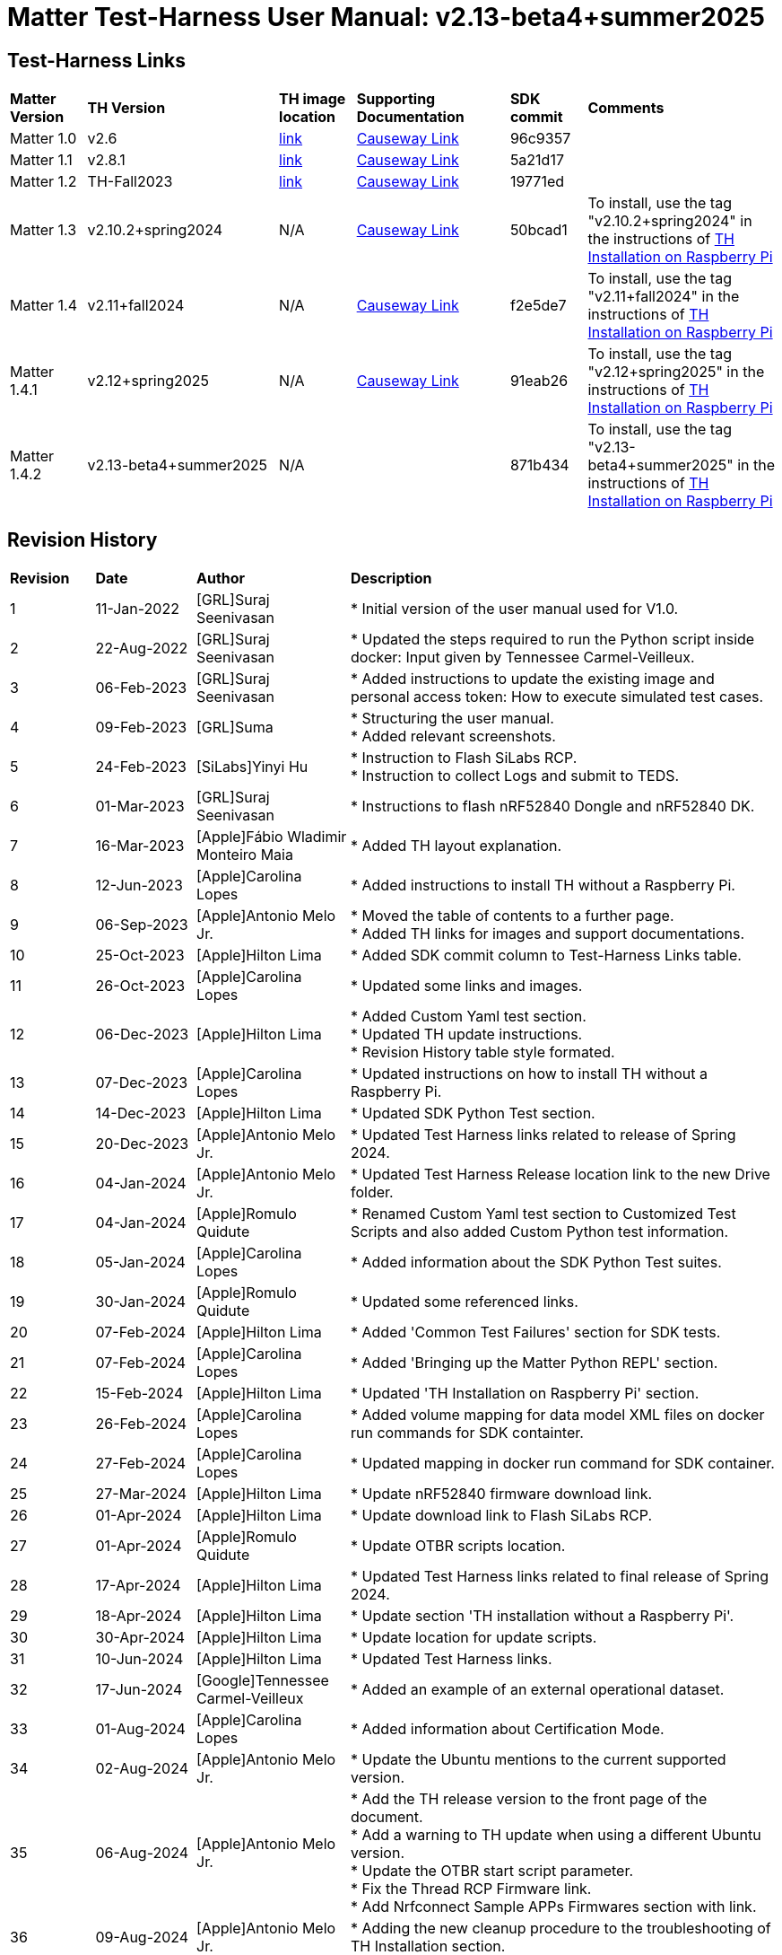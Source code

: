 ////
 *
 * Copyright (c) 2024 Project CHIP Authors
 *
 * Licensed under the Apache License, Version 2.0 (the "License");
 * you may not use this file except in compliance with the License.
 * You may obtain a copy of the License at
 *
 * http://www.apache.org/licenses/LICENSE-2.0
 *
 * Unless required by applicable law or agreed to in writing, software
 * distributed under the License is distributed on an "AS IS" BASIS,
 * WITHOUT WARRANTIES OR CONDITIONS OF ANY KIND, either   express or implied.
 * See the License for the specific language governing permissions and
 * limitations under the License.
////

:ubuntu-version: 24.04.x
:ubuntu-description: Ubuntu Server {ubuntu-version} LTS (64-bit)
:th-version: v2.13-beta4+summer2025
= Matter Test-Harness User Manual: {th-version}
ifdef::env-github[]
:tip-caption: :bulb:
:note-caption: :information_source:
:important-caption: :heavy_exclamation_mark:
:caution-caption: :fire:
:warning-caption: :warning:
:imagesdir: https://github.com/project-chip/certification-tool/tree/main/docs/Matter_TH_User_Guide
endif::[]
ifndef::env-github[]
:icons: font
endif::[]
:title-page:
:idprefix:
:idseparator: -
:sectlinks:
:sectanchors:
:sectnumlevels: 4
:toc-title:
:toc: macro
:toclevels: 5

[discrete]
== *Test-Harness Links*
[cols=".^10%,.^25%,.^10%,.^20%,.^10%,.^25%"]
|===
| *Matter Version* | *TH Version*       | *TH image location*                                                                         | *Supporting Documentation*                                                    | *SDK commit* | *Comments*
| Matter 1.0       | v2.6               | https://drive.google.com/file/d/10YkV4mDulhLoA6RJOKZNNKWhHTH1tOfu/view?usp=drive_link[link] | https://groups.csa-iot.org/wg/members-all/document/folder/2729[Causeway Link] | 96c9357      |
| Matter 1.1       | v2.8.1             | https://drive.google.com/file/d/15fU3L7QE-MNBslf53A_6sFgn1Wq0Pvqd/view?usp=drive_link[link] | https://groups.csa-iot.org/wg/members-all/document/folder/2730[Causeway Link] | 5a21d17      |
| Matter 1.2       | TH-Fall2023        | https://drive.google.com/file/d/1WTjhc7xbYt18RvpABU3_r47uqOLd7NN1/view?usp=drive_link[link] | https://groups.csa-iot.org/wg/members-all/document/folder/3045[Causeway Link] | 19771ed      | 
| Matter 1.3       | v2.10.2+spring2024 | N/A                                                                                         | https://groups.csa-iot.org/wg/members-all/document/folder/3314[Causeway Link] | 50bcad1      | To install, use the tag "v2.10.2+spring2024" in the instructions of <<fresh_install>>
| Matter 1.4       | v2.11+fall2024     | N/A                                                                                         | https://groups.csa-iot.org/wg/members-all/document/folder/4120[Causeway Link] | f2e5de7      | To install, use the tag "v2.11+fall2024" in the instructions of <<fresh_install>>
| Matter 1.4.1     | v2.12+spring2025   | N/A                                                                                         | https://groups.csa-iot.org/wg/members-all/document/folder/4497[Causeway Link] | 91eab26      | To install, use the tag "v2.12+spring2025" in the instructions of <<fresh_install>>
| Matter 1.4.2     | v2.13-beta4+summer2025   | N/A                                                                                         |                                                                               | 871b434      | To install, use the tag "v2.13-beta4+summer2025" in the instructions of <<fresh_install>>
|===


<<<
[discrete]
== *Revision History*

[cols=".^11%,.^13%,.^20%,.^56%"]
|===
| *Revision*  | *Date*       | *Author*                            | *Description*                                                                                                       
| 1           | 11-Jan-2022  | [GRL]Suraj Seenivasan               | * Initial version of the user manual used for V1.0.                                                                 
| 2           | 22-Aug-2022  | [GRL]Suraj Seenivasan               | * Updated the steps required to run the Python script inside docker: Input given by Tennessee Carmel-Veilleux.
| 3           | 06-Feb-2023  | [GRL]Suraj Seenivasan               | * Added instructions to update the existing image and personal access token: How to execute simulated test cases.
| 4           | 09-Feb-2023  | [GRL]Suma                           | * Structuring the user manual. +
                                                                     * Added relevant screenshots.
| 5           | 24-Feb-2023  | [SiLabs]Yinyi Hu                    | * Instruction to Flash SiLabs RCP. +
                                                                     * Instruction to collect Logs and submit to TEDS.
| 6           | 01-Mar-2023  | [GRL]Suraj Seenivasan               | * Instructions to flash nRF52840 Dongle and nRF52840 DK.
| 7           | 16-Mar-2023  | [Apple]Fábio Wladimir Monteiro Maia | * Added TH layout explanation.
| 8           | 12-Jun-2023  | [Apple]Carolina Lopes               | * Added instructions to install TH without a Raspberry Pi.
| 9           | 06-Sep-2023  | [Apple]Antonio Melo Jr.             | * Moved the table of contents to a further page. +
                                                                     * Added TH links for images and support documentations.
| 10          | 25-Oct-2023  | [Apple]Hilton Lima                  | * Added SDK commit column to Test-Harness Links table.
| 11          | 26-Oct-2023  | [Apple]Carolina Lopes               | * Updated some links and images.
| 12          | 06-Dec-2023  | [Apple]Hilton Lima                  | * Added Custom Yaml test section. +
                                                                     * Updated TH update instructions. +
                                                                     * Revision History table style formated.
| 13          | 07-Dec-2023  | [Apple]Carolina Lopes               | * Updated instructions on how to install TH without a Raspberry Pi.
| 14          | 14-Dec-2023  | [Apple]Hilton Lima                  | * Updated SDK Python Test section.
| 15          | 20-Dec-2023  | [Apple]Antonio Melo Jr.             | * Updated Test Harness links related to release of Spring 2024.
| 16          | 04-Jan-2024  | [Apple]Antonio Melo Jr.             | * Updated Test Harness Release location link to the new Drive folder.
| 17          | 04-Jan-2024  | [Apple]Romulo Quidute               | * Renamed Custom Yaml test section to Customized Test Scripts and also added Custom Python test information.
| 18          | 05-Jan-2024  | [Apple]Carolina Lopes               | * Added information about the SDK Python Test suites.
| 19          | 30-Jan-2024  | [Apple]Romulo Quidute               | * Updated some referenced links.
| 20          | 07-Feb-2024  | [Apple]Hilton Lima                  | * Added 'Common Test Failures' section for SDK tests.
| 21          | 07-Feb-2024  | [Apple]Carolina Lopes               | * Added 'Bringing up the Matter Python REPL' section.
| 22          | 15-Feb-2024  | [Apple]Hilton Lima                  | * Updated 'TH Installation on Raspberry Pi' section.
| 23          | 26-Feb-2024  | [Apple]Carolina Lopes               | * Added volume mapping for data model XML files on docker run commands for SDK containter.
| 24          | 27-Feb-2024  | [Apple]Carolina Lopes               | * Updated mapping in docker run command for SDK container.
| 25          | 27-Mar-2024  | [Apple]Hilton Lima                  | * Update nRF52840 firmware download link.
| 26          | 01-Apr-2024  | [Apple]Hilton Lima                  | * Update download link to Flash SiLabs RCP.
| 27          | 01-Apr-2024  | [Apple]Romulo Quidute               | * Update OTBR scripts location.
| 28          | 17-Apr-2024  | [Apple]Hilton Lima                  | * Updated Test Harness links related to final release of Spring 2024.
| 29          | 18-Apr-2024  | [Apple]Hilton Lima                  | * Update section 'TH installation without a Raspberry Pi'.
| 30          | 30-Apr-2024  | [Apple]Hilton Lima                  | * Update location for update scripts.
| 31          | 10-Jun-2024  | [Apple]Hilton Lima                  | * Updated Test Harness links.
| 32          | 17-Jun-2024  | [Google]Tennessee Carmel-Veilleux   | * Added an example of an external operational dataset.
| 33          | 01-Aug-2024  | [Apple]Carolina Lopes               | * Added information about Certification Mode.
| 34          | 02-Aug-2024  | [Apple]Antonio Melo Jr.             | * Update the Ubuntu mentions to the current supported version.
| 35          | 06-Aug-2024  | [Apple]Antonio Melo Jr.             | * Add the TH release version to the front page of the document. +
                                                                     * Add a warning to TH update when using a different Ubuntu version. +
                                                                     * Update the OTBR start script parameter. +
                                                                     * Fix the Thread RCP Firmware link. +
                                                                     * Add Nrfconnect Sample APPs Firmwares section with link.
| 36          | 09-Aug-2024  | [Apple]Antonio Melo Jr.             | * Adding the new cleanup procedure to the troubleshooting of TH Installation section.
| 37          | 13-Aug-2024  | [Apple]Hilton Lima                  | * Remove old references of TH image (obsolete). +
                                                                     * Add a warning to ensure that the username needs to be 'ubuntu'.
| 38          | 30-Aug-2024  | [Apple]Hilton Lima                  | * Replace images by text examples in 'Project Configuration' section. +
                                                                     * Removed section 'Collect Logs and Submit to TEDS'. +
                                                                     * Added informations about 'qr-code' and 'manual-code' parameters.
| 39          | 04-Sep-2024  | [Apple]Hilton Lima                  | * Moved PIXIT section. +
                                                                     * Added 'Test Parameters for SDK Python Tests' section. +
                                                                     * Changed Table of Contents display level.
| 40          | 24-Sep-2024  | [Apple] Hilton Lima                 | * Updated nRF util and desktop application links.
| 41          | 14-Oct-2024  | [Apple]Romulo Quidute               | * Added Warning for WIFI_SSID with special chars or empty spaces. +
                                                                     * Updated Test-Harness Links for v2.11+fall2024 release.
| 42          | 03-Jan-2025  | [Apple]Romulo Quidute               | * Added Reuse commissioning information section.
| 43          | 25-Feb-2025  | [Apple]Romulo Quidute               | * Updated supported Ubuntu version to 24.04.2.
| 44          | 25-Feb-2025  | [Apple]Antonio Melo Jr.             | * Replacing the patch number with a 'x' in the supported Ubuntu version.
| 45          | 13-Mar-2025  | [Apple]Romulo Quidute               | * Updated Test-Harness Links for v2.12+spring2025 release.
| 46          | 31-Mar-2025  | [Apple]Romulo Quidute               | * Added mapping volume section inside SDK Python Tests.
| 47          | 05-May-2025  | [Apple]Romulo Quidute, [Apple]Antonio Melo| Changes for v2.13+summer2025 version: +
                                                                     * Added the platform certification configuration section. +
                                                                     * Updated the docker command in Factory-reset the DUT section +
                                                                     * Added the Wi-Fi PAF section supported by Matter 1.4.2
|===

<<<
[discrete]
== *Table of contents*
toc::[]
:sectnums:
<<<

== *Introduction*

The Matter Test-Harness is a comprehensive test tool used for certification testing of Matter devices in accordance with the Matter protocol as defined in the https://groups.csa-iot.org/wg/members-all/document/folder/2269[Matter specification]. 

This user guide serves as the primary user documentation to work with the Test-Harness ( *TH* ) tool, providing high-level architecture of the tool, how to use the tool to execute certification tests and submit the test results to CSA for certification.

The TH tool runs on the Raspberry Pi platform, providing an intuitive Web user interface to create a test project, configure the project/Device Under Test ( *DUT* ) settings, load the required test cases using the PICS xml file and execute test cases for various devices (commissioner, controller and controlee) as defined in the Matter specification. 

The TH tool provides an option to execute the following test scripts— Automated, Semi Automated, Python, Manual and Simulated. Upon completion of the test execution, detailed logs and test results will be available for user analysis. The user will also be able to submit logs to ATL’s for review to obtain device certification.

The TH tool can be used by any DUT vendor to run the Matter certification tests, or by any hobby developer to get acquainted with the Matter certification testing tools or technologies. 


<<<
== *References*
. Matter Specification: https://groups.csa-iot.org/wg/members-all/document/folder/4120[Matter Specification (Causeway)] / https://github.com/CHIP-Specifications/connectedhomeip-spec[Matter Specification (Github)]
. Matter SDK Repo github: https://github.com/project-chip/connectedhomeip[https://github.com/project-chip/connectedhomeip]  
. Matter Test Plans: https://groups.csa-iot.org/wg/members-all/document/folder/4120[Matter Test Plans (Causeway)] / https://github.com/CHIP-Specifications/chip-test-plans[Matter Test Plans (GitHub)]
. PICS Tool: https://picstool.csa-iot.org/#userguide[PICS Tool - Connectivity Standards Alliance (csa-iot.org)]
. XML Files: https://groups.csa-iot.org/wg/members-all/document/folder/4120
. TEDS Matter tool: https://groups.csa-iot.org/wg/matter-wg/document/28545


*Important:*
Some links contained in this user manual require a CSA membership and authentication as a CSA authorized user in order to be accessed


<<<
== *Test-Harness (TH) Design*

This section outlines the TH architecture, data model and data flow on how different components of TH communicate with each other.

=== TH Layout
.The Test-Harness Layout
image::images/img_0.png[TH Layout]


Each of the main subsystems of the Test Harness (Proxy, Frontend, Backend and Database) runs on its own docker container deployed to a Ubuntu Raspberry Pi platform. The Proxy container hosts an instance of the traefik application proxy (https://traefik.io/traefik/[https://traefik.io/traefik/]) which is responsible to route user requests coming from an external (to the Raspberry Pi) web browser to either the Frontend or the Backend as appropriate. The Frontend container serves the dynamic web pages that comprise the Web GUI to be rendered on the user browser including the client-side logic. According to that client-side logic and user input, REST API requests are sent again by the external browser to the Application Proxy and get redirected to the Backend container, where a FastAPI (https://fastapi.tiangolo.com/[https://fastapi.tiangolo.com/]) Python application implements the server-side logic. Any application information that needs to be persisted gets serialized and written by the server-side logic to the Postgres database running in the Database container.

In addition to the four main containers described above, which get created and destroyed when the Raspberry Pi platform respectively boots up and shuts down, two other containers are created and destroyed dynamically on demand according to the test execution lifecycle: the SDK container and the OTBR container. The SDK container has copies of the Matter SDK tools (binary executables) which can be used to play the role of clients and servers of the Matter protocol in test interactions, either as Test Harness actuators or DUT simulators. That container gets automatically created and destroyed by the server-side logic at the start and at the end, respectively, of a Test Suite which needs actuators or simulators. The OTBR container, on the other hand, hosts an instance of the Open Thread Border Router and needs to be explicitly started by the TH user when they want to test a real Matter device that runs over a Thread fabric, as described in <<ot-border-router-otbr-setup, Section 7, OT Border Router (OTBR) Setup>>.



=== Data Model
.The Data Model
image::images/img_1.png[Data Model] 

The data model diagram in Figure 2 shows the various data objects that the Test Execution consumes and maintains and the relationship between these data objects.

* Test Run
* Test Run Config
* DUT Config
* Harness Config
* Test Case Execution
* Test Step Execution
* Test Case
* Test Step
* Test Suite
* Test Case Config

=== Data Flow
.The Data Flow
image::images/img_2.png[Data Flow]


<<<
== *Getting Started with Matter Test-Harness (TH)*

The Matter Node (DUT) that is used for certification testing can either be a commissioner, controller or controlee. 

If the DUT is a controlee (e.g., light bulb), the TH spins a reference commissioner/controller using chip-tool binary shipped with the SDK. The TH commissioner provisions the DUT and is used to execute the certification tests on the controlee. 

If the DUT is a commissioner/controller, the Test TH spins an example accessory that is shipped with the SDK and uses that for the DUT to provision, control and run certification tests.

Refer to <<bringing-up-of-matter-node-dut-for-certification-testing, Section 5, Bringing Up of Matter Node (DUT) for Certification Testing>> to bring up the DUT and then proceed with device testing by referring to <<test-configuration, Section 8, Test Configuration>>.

For hobby developers who want to get acquainted with certification tools/process/TC’s, can spin DUT’s using the example apps provided in the SDK. Refer to the instructions to set up one https://groups.csa-iot.org/wg/members-all/document/folder/3661[here].

The TH runs on the official *{ubuntu-description}* version. If the TH device happens to be using a different Ubuntu release or other OS, we strongly recommend fresh installing version {ubuntu-description} for reliable results.

The official installation method uses a Raspberry Pi (<<fresh_install>>), but there's an alternative method used in the tool's development that uses a virtual machine instead (<<th-installation-without-a-raspberry-pi>>). Keep in mind that thread networking is not officially supported in VM installations at the moment.

[#fresh_install]
=== TH Installation on Raspberry Pi

There are two ways to obtain the latest TH on Raspberry Pi. Follow the instructions in <<th-installation-on-raspberry-pi, Section 4.1.2, TH Installation on Raspberry Pi>> to install TH from scratch OR if you already have the TH, follow the instructions in <<update-existing-th, Section 4.4, Update Existing TH>> to update the TH.

NOTE: This instruction applies to the latest version of the Test Harness this document refers to. For earlier versions of the TH please follow the user guide of that specific TH version as, for example, Ubuntu versions might differ per installation.

==== Prerequisites

The following equipment will be required to have a complete TH setup:

* *Raspberry Pi Version (4 or 5) with SD card of minimum 64 GB Memory*

The TH will be installed on Raspberry PI. The TH contains couple of docker container(s) with all the required dependencies for certification tests execution.

* *Windows or Linux System (Laptop/Desktop/Mac)*

The Mac/PC will be used to flash the Ubuntu image on the SD card to be used on Raspberry Pi. Download the https://www.raspberrypi.com/software/[Raspberry Pi Imager] or https://www.balena.io/etcher/[Balena Etcher] tool. The same can be used to set up the required build environment for the Matter SDK or building Matter reference apps for various platforms. 

* *RCP dongle*

If the DUT supports thread transport, an RCP dongle provisioned with a recommended RCP firmware for the default OTBR router that comes with the TH will be required to function properly. Currently, the OTBR can work with a Nordic RCP dongle or a SiLabs RCP dongle. Refer to <<ot-border-router-otbr-setup, Section 6, OT Border Router (OTBR) Setup>> on how to install the RCP firmware.

==== TH Installation on Raspberry Pi

NOTE: **Starting with version v2.10 we have moved from distributing TH as an SD-Card image to publishing the TH Docker containers at Github Container Registry and pulling them at install time. By doing that the release process has been made much faster and less error-prone, while at the same time installation time has gone shorter.**

. Place the blank SD card into the user’s system USB slot. 
. Open the https://www.raspberrypi.com/software/[Raspberry Pi Imager] or https://www.balena.io/etcher/[Balena Etcher] tool on the Mac/PC and select the '{ubuntu-description}'.
* Edit the SO custom settings to: 
** username: ubuntu
+
WARNING: **The username must be 'ubuntu'. Changing the name may cause problems running TH.**

** password: raspberrypi
** hostname: ubuntu
* Make sure you have enabled the SSH service.
. After the SD card has been flashed, remove the SD card and place it in the Raspberry Pi’s memory card slot.
. Power on the Raspberry Pi and ensure that the local area network, display monitor and keyboard are connected.
. Enter the username and password.
. Install the TH system:
* Clone the TH repository: 
** `$git clone -b <Target_Branch/Tag> https://github.com/project-chip/certification-tool.git`
* Goto to TH folder: 
** `$cd certification-tool`
* Install/configure the TH dependencies: 
** `$./scripts/pi-setup/auto-install.sh`
** At the end of the script, select option 1 to restart the RaspberryPi.
. Wait about 10 minutes. 
. Using the _ifconfig_ command, obtain the IP address of the Raspberry Pi. The same IP address will be used to launch the TH user interface on the user's system using the browser.
. Proceed with test configuration and execution (refer to <<test-configuration, Section 8, Test Configuration>> and <<test-case-execution, Section 9, Test Case Execution>> respectively).

=== TH installation without a Raspberry Pi

The official installation method uses a Raspberry Pi (<<th-installation-on-raspberry-pi, TH Installation on Raspberry Pi>>). **This alternative installation method is targeted for development purpose and it only supports onnetwork pairing mode.**

NOTE: To install TH without using a Raspberry Pi you'll need a machine with {ubuntu-description}. You can <<create-an-ubuntu-virtual-machine, create a virtual machine>> for this purpose, but *be aware that if the host's architecture is not arm64* you'll need to substitute `backend`, `frontend` and <<substitute-the-sdks-docker-image-and-update-sample-apps, the SDK's docker image>> in order for it to work properly.

NOTE: Images for linux/amd64 will not always be available in the github registry. So, if necessary, the images need to be built locally using the following script: +
`./certification-tool/scripts/build.sh`

==== Create an Ubuntu virtual machine

Here's an example of how to create a virtual machine for TH using multipass (https://multipass.run/).
|===
|Please make sure the docker images are compatible with the host architecture.
|===

* Install multipass

|===
|`brew install multipass`
|===

* Create new VM with {ubuntu-description} (2 cpu cores, 8G mem and a 50G disk)

|===
|`multipass launch {ubuntu-version} -n matter-vm -c 2 -m 8G -d 50G`
|===

* SSH into VM

|===
|`multipass shell matter-vm`
|===

NOTE: About Multipass: +
Seems like bridged network is not available, so you will not be able to test with DUT outside the docker container, but you can develop using the sample apps on the platform.

==== Setup TH in Ubuntu

* Clone git repo

|===
|`git clone -b <Target_Branch/Tag> https://github.com/project-chip/certification-tool.git`
|===

* Go into the repo directory

|===
|`cd certification-tool`
|===

* Run TH auto install script

|===
|`./scripts/ubuntu/auto-install.sh`
|===

* Reboot VM

If using multipass, to find the IP address use the command

|===
|`multipass list`
|===

==== Substitute the SDK's docker image and update sample apps

If the platform of the machine that will run the TH is 'linux/arm64' it will not be necessary to build a new SDK docker image.

To run TH on a machine using the 'linux/amd64' platform, you will need to first build a new SDK docker image.

* Get the SDK commit SHA

|===
|Value for variable `SDK_DOCKER_TAG` in TH repository path `certification-tool/backend/app/core/config.py`
|===

* Download the Dockerfile for chip-cert-bins from the commit you need

|===
|Substitute <COMMIT_SHA> with the value from `SDK_DOCKER_TAG`: +
`github.com/project-chip/connectedhomeip/blob/<COMMIT_SHA>/integrations/docker/images/chip-cert-bins/Dockerfile`
|===

* Copy Docker file to TH's machine

* Make sure that no other SDK image for that commit SHA is loaded in the machine

|===
|Run `docker images` +
If there's an image with a tag for the commit you're using, delete that image +
`docker image rm <IMAGE_ID>`
|===

* Build new SDK image (this could take about 3 hours)

|===
|Substitute <COMMIT_SHA> with the value from `SDK_DOCKER_TAG`: +
`docker buildx build --load --build-arg COMMITHASH=<COMMIT_SHA> --tag connectedhomeip/chip-cert-bins:<COMMIT_SHA> .`
|===

* Update TH sample apps

|===
|To update your sample apps using the new image run this script in the certification-tool repository +
`./backend/test_collections/matter/scripts/update-sample-apps.sh`
|===

=== Update Existing TH
WARNING: If the Operating System is not the *{ubuntu-description}*, please flash and use a SD card with that Ubuntu release to use this version of Test Harness. Beware that the auto update process below will fail in the case of a different release version.

To update an existing TH environment, follow the instructions below on the terminal.

|===
|`cd ~/certification-tool` +
`./scripts/ubuntu/auto-update.sh <Target_Branch/Tag>` +
`./scripts/start.sh`

Wait for 10 mins and open the TH application using the browser
|===

=== Updating Existing Yaml Test Script

It is possible to update yaml test script content by directly editing the file content. It is useful when validating small changes or fixing misspelled commands.

Yaml files are located at:
|===
|`~/certification-tool/backend/test_collections/matter/sdk_tests/sdk_checkout/yaml_tests/yaml/sdk/`
|===

To update an existing Yaml test script: (e.g. `Test_TC_ACE_1_1.yaml`)

* Open the script file:
|===
|`~/certification-tool/backend/test_collections/matter/sdk_tests/sdk_checkout/yaml_tests/yaml/sdk/Test_TC_ACE_1_1.yaml`
|===

* Update/change the desired information.

* Save and close the file.

* Restart TH's backend container:
|===
|`$docker restart certification-tool_backend_1`
|===

* Changes will be available on the next execution of the yaml test.

To create a new Yaml test script:

* Use an existing test script as a starting point.

* Rename the file to a new one: e.g. `Test_TC_ACE_1_1.yaml` to `Test_TC_ACE_9_9.yaml`

* Update the name entry inside the yaml file:

|===
|**FROM** name: 42.1.1. `[TC-ACE-1.1]` Privileges

**TO** name: 42.1.1. `[TC-ACE-9.9]` Privileges
|===

* Proceed as explained on updating an existent yaml file.


=== Customized Test Scripts (Yaml/Python Tests)

To use customized tests, the files must be placed in the specific folder (described below). This way, Test-Harness will load and display the available tests on the interface.
These tests will not be affected if the system is restarted or if the SDK Yaml tests are updated.

Custom Yaml files folder are located at:
|===
|`~/certification-tool/backend/test_collections/matter/sdk_tests/sdk_checkout/yaml_tests/yaml/custom/`
|===

Custom Python files folder are located at:
|===
|`~/certification-tool/backend/test_collections/matter/sdk_tests/sdk_checkout/python_testing/scripts/custom/`
|===

.Test-Harness displaying the custom tests.
image::images/img_60.png[]

|===
|Hint: You can copy the original SDK Yaml/Python test to Custom Yaml/Python folder and do any changes on it.
|===

=== Troubleshooting

==== Read-Only File System Error
* During the execution of TH installation commands if a read-only file system error or an error showing "Is docker daemon running?" occurs, follow the steps below to fix the issue:

|===
|`$sudo fsck` ( Press 'y' for fixing all the errors )
|===


* Upon successful completion, try the following commands:

|===
|`$sudo reboot` +
ssh back into the TH IP address using: +
`$ssh ubuntu@<IPADDRESS-OF-THE-RASPI>`
|===


* In case "sudo fsck" fails, use the following commands:

|===
|`sudo fsck -y -f /dev/mmcblk0p2` +
`fsck -y /dev/mmcblk0p2`
|===


* In case the "remote: Repository not found" fatal error occurs, try the following steps to fix the issue. Clone the certification-tool with personal access token (Refer to <<generate-personal-access-token, Section 4.2.2, Generate Personal Access Token>> to generate the personal access token) and follow the steps below.

|===
|cd ~ +

Take the backup of Test Harness binary using below command: +
`$mv certification-tool certification-tool-backup` +
`$git clone https://<token>@github.com/project-chip/certification-tool.git`

Follow the instructions given in the section below on how to <<update-existing-th, update an existing Test-Harness>>
|===

==== Generate Personal Access Token

The Personal Access Token may be required during the process of updating an existing TH. Below are the instructions to obtain the personal access token.

. Connect to the Github account (the one recognized and authorized by Matter).
. On the upper-right corner of the page, click on the profile photo, then click on *Settings*.
. On the left sidebar, click on *Developer settings*.
. On the left sidebar, click on *Personal access tokens* [Personal access tokens (classic)].
. Click on *Generate new token* .
. Provide a descriptive name for the token.
. Enter an expiration date, in days or using the calendar.
. Select the scopes or permissions to grant this token.
. Click on *Generate new token* .
. The generated token will be printed out on the screen. Make sure to save it as a local copy as it will disappear.
+
NOTE: Sample token: pass:[ghp_hUQExoppLKma***************Urg4P]

==== Bringing Up of Docker Containers Manually

During the initial reboot of the Raspberry Pi, if the docker is not initiated automatically, try the following command on the Raspberry Pi terminal to bring up the dockers.

|===
|Use the command `ssh ubuntu@IP_address` from the PC to log in to Raspberry Pi. Refer to previous sections on how to obtain the IP address of Raspberry Pi.

Once the SSH connection is successful, start the docker container using the command +
*$* `./certification-tool/scripts/start.sh`

The above command might take a while to get executed, wait for 5-10 minutes and then proceed with the Test Execution Steps as outlined in the below sections.
|===

==== Cleaning The Environment Manually
If the Test-Harness environment is facing issues to install, update or start and no other action is working, you may try the cleanup command followed by a install operation.

WARNING: Please, be advised that this cleanup operation will delete all previous data from the TH database, along with all the docker networks, containers, images used by the application and more.

Follow the bellow procedure to clean and install Test-Harness:
|===
|Use the command `ssh ubuntu@IP_address` from the PC to log in to Raspberry Pi. Refer to previous sections on how to obtain the IP address of Raspberry Pi.

Once the SSH connection is successful, clean the environment using the command: +
*$* `./certification-tool/scripts/clean-up.sh`

Finally, execute a new installation with the following command: +
*$* `./certification-tool/scripts/pi-setup/auto-install.sh`
|===

<<<
== *Bringing Up of Matter Node (DUT) for Certification Testing*

A Matter node can either be a commissioner, controller, controlee, software component or an application. The Matter SDK comes with a few example apps that can be used by Vendors as a reference to build their products. Refer to the examples folder in the https://github.com/project-chip/connectedhomeip[SDK github repo] for the same.

DUT vendors need to get the device flashed with the production firmware revision that they want to get their device certified and execute all the applicable TC’s for their products using the TH. DUT vendors can skip the below sections as the TH brings up the reference applications automatically during the certification tests execution.

A hobby developer can build Matter reference apps either using a Raspberry Pi or Nordic DK board (if the user wants to use thread transport). Follow the instructions below for the <<bringing-up-of-reference-matter-node-dut-on-raspberry-pi, Raspberry Pi>> and <<bringing-up-of-reference-matter-node-dut-on-thread-platform, Nordic>> platforms. 

=== Bringing Up of Reference Matter Node (DUT) on Raspberry Pi

In the case where a device maker/hobby developer needs to bring up a sample/reference DUT, i.e. light bulb, door lock, etc. using the example apps provided in SDK and verify provisioning of the DUT over the Bluetooth LE, Wi-Fi and Ethernet interfaces, follow the below steps to set up the DUT.

Users can either use the example apps (i.e. light bulb, door lock, etc.) that are shipped with the TH OR build the apps from the latest SDK source. 

To use the apps that are shipped with the TH, follow the instructions below:

* Do a fresh install of TH (<<fresh_install, Installation on Raspberry Pi>>).
* Go to the apps folder in /home/ubuntu/apps (as shown below) and launch the app that the user is interested in.

image:images/img_3.png[]

To build the example apps from the latest SDK source, follow the instructions below: 

* User to acquire Raspberry Pi Version (4 or 5) with SD card of minimum 64 GB memory.
* Do a fresh install of the {ubuntu-description} image and install all the required dependencies as outlined in https://github.com/project-chip/connectedhomeip/blob/master/docs/guides/BUILDING.md[https://github.com/project-chip/connectedhomeip/blob/master/docs/guides/BUILDING.md].
* Clone the connected home SDK repo using the following commands:


|===
|*$* `git clone pass:[git@github.com:project-chip/connectedhomeip.git] --recursive` +
*$* `cd connectedhome` +
*$* `source scripts/bootstrap.sh` +
*$* `source scripts/activate.sh`  
|===


* Select the sample app that the user wants to build as available in the examples folder of the SDK repo e.g., lighting-app, all-cluster-app. The user needs to build these apps for the Linux platform using the following command:

|===
|Build the app using the below command:

`./scripts/examples/gn_build_example.sh examples/all-clusters-app/linux/examples/all-clusters-app/linux/out/all-clusters-app chip_inet_config_enable_ipv4=false`
|===


==== To Provision Raspberry Pi Using Wi-Fi Configuration

The sample app (lighting-app or lock-app or all-cluster-app) can be provisioned over the Wi-Fi network when the app is launched with the "--wifi" argument.

|===
|`./chip-all-clusters-app --wifi`
|===


==== To Provision Raspberry Pi Over Ethernet Configuration

The sample app (lighting-app or lock-app or all-cluster-app) can be provisioned over the Ethernet (using onnetwork configuration) that it is connected when the app is launched with no arguments.


|===
|`./chip-all-clusters-app`
|===


=== Bringing Up of Reference Matter Node (DUT) on Thread Platform

Follow the instructions below to set up the Matter Node on Thread Platform. For additional reference, go to the following link:

https://github.com/project-chip/connectedhomeip/tree/master/examples/all-clusters-app/nrfconnect#matter-nrf-connect-all-clusters-example-application

==== Prerequisites

The following devices are required for a stable and full Thread Setup:

* *DUT:* nRF52840-DK board and one nRF52840-Dongle

NOTE: _The DUT nRF52840-DK board mentioned in this manual is used for illustration purposes only. If the user has a different DUT, they will need to configure the DUT following the DUT requirements._

==== Setting Up Thread Board (nRF52840-DK)

To set up the Thread Board, follow the instructions below.

NOTE: _The nRF52840-DK setup can be performed in two methods either by flashing the pre-built binary hex of sample apps which is released along with the TH by using the nRF Connect Desktop application tool (refer Section 5.2.2.1) or by building the docker environment to build the sample apps (refer Section 5.2.2.2)._

===== Instructions to Set Up nRF52840-DK Using nRF Connect Desktop Application Tool
.. Requirements:

. nRF Connect for Desktop tool installer: https://www.nordicsemi.com/Products/Development-tools/nRF-Connect-for-Desktop/Download#infotabs[Link]
+
NOTE: _The J-Link driver needs to be separately installed on macOS and Linux. Download and install it from https://www.segger.com/downloads/jlink[SEGGER] under the section J-Link Software and Documentation Pack._

. Download thread binary files which are released along with the TH. 

.. From the User Interface:
. Connect nRF52840-DK to the USB port of the user’s operating system.
. From the nRF Connect for Desktop tool, install *Programmer* from the apps tab. +
image:images/img_4.jpg[]

. Open the Programmer tool to flash the downloaded binary hex file on nRF52840-DK. +
image:images/img_5.jpg[]

. In the Programmer tool, select the device name from the *SELECT DEVICE* drop-down list. +
image:images/img_6.png[]

. Select *Add file* and browse the downloaded file to upload the desired sample app hex file. +
image:images/img_7.png[]

. Select *Erase & write* to flash the hex file on the device. +
image:images/img_8.png[]

. Check the log for successful flash. +
image:images/img_9.png[]

. Connect the nRF52840-Dongle to the USB port of the Raspberry Pi having the latest TH. 
. For the Thread DUT, enable discoverable over Bluetooth LE (e.g., on nRF52840 DK: select Button 4) and start the Thread Setup Test execution by referring to <<test-configuration, Section 8, Test Configuration>> .
      
===== Instructions to Set Up nRF52840-DK Using Docker Environment
. To build the sample apps for nRF-Connect, check out the Matter repository and bootstrap using following commands:

+
|===
|`git clone pass:[https://github.com/project-chip/connectedhomeip.git]` +
`cd ~/connectedhomeip/ +
source scripts/bootstrap.sh` +
`cd ~/connectedhomeip/ +
source scripts/activate.sh`
|===
+

. If the nRF-Connect SDK is not installed, create a directory running the following command:

+
|===
|*$* `mkdir ~/nrfconnect`
|===
+

. Download the latest version of the nRF-Connect SDK Docker image by running the following command:

+
|===
|*$* `sudo docker pull nordicsemi/nrfconnect-chip`
|===
+

. Start Docker using the downloaded image by running the following command:

+
|===
|`sudo docker run --rm -it -e RUNAS=$(id -u) -v ~/nrfconnect:/var/ncs -v ~/connectedhomeip:/var/chip      -v /dev/bus/usb:/dev/bus/usb --device-cgroup-rule "c 189:* rmw" nordicsemi/nrfconnect-chip`
|===
+

. The following commands can be executed to change the settings if required:

+
|===
|*~/nrfconnect* can be replaced with an absolute path to the nRF-Connect SDK source directory. +
*~/connectedhomeip* can be replaced with an absolute path to the CHIP source directory.  
|===
+

+
|===
|-v /dev/bus/usb:/dev/bus/usb --device-cgroup-rule "c 189: rmw"*  
|===
+

NOTE: _Parameters can be omitted if flashing the example app onto the hardware is not required. This parameter gives the container access to USB devices connected to your computer such as the nRF52840 DK._

+
|===
|*--rm* can be omitted if you do not want the container to be auto-removed when you exit the container shell session. +
*-e RUNAS=$(id -u)* is needed to start the container session as the current user instead of root.  
|===

. Update the nRF-Connect SDK to the most recent supported revision, by running the following command:

+
|===
|*$* `cd /var/chip` +
*$* `python3 scripts/setup/nrfconnect/update_ncs.py --update`
|===


===== Building and Flashing Sample Apps for nRF-Connect

Perform the following procedure, regardless of the method used for setting up the environment:

. Navigate to the example directory:

+
|===
|*$* `cd examples/all-clusters-app/nrfconnect`
|===

. Before building, remove all build artifacts by running the following command:

+
|===
|*$* `rm -r build`
|===


. Run the following command to build the example, with **__build-target__** replaced with the build target name of the Nordic Semiconductor's kit, for example, nrf52840dk_nrf52840:

+
|===
|*$* `west build -b <build-target> --pristine always -- -DCONFIG_CHIP_LIB_SHELL=y`
|===

+
|===
| *Target Name*            | *Compatible Kit*          
| nRF52840 DK              | nrf52840dk_nrf52840       
|  nRF5340 DK              | nrf5340dk_nrf5340_cpuapp  
| nRF52840 Dongle          | nrf52840dongle_nrf52840   
|  nRF7002 DK	           | nrf7002dk_nrf5340_cpuapp  
|===

. To flash the application to the device, use the west tool and run the following command from the example directory:

+
|===
|*$* `west flash --erase`
|===


. Connect the nRF52840-Dongle to the USB port of the Raspberry Pi having the latest TH. 
. For the Thread DUT, enable discoverable over Bluetooth LE (e.g., On nRF52840 DK: Press Button 4) and start the Thread Setup Test execution by referring to <<test-configuration, Section 8, Test Configuration>>.


<<<
== *Bringing up the Matter Python REPL*

The https://github.com/project-chip/connectedhomeip/blob/master/docs/guides/matter-repl.md[Matter Python REPL], also known as `chip-repl`, is a native IPython shell environment loaded with a Python-wrapped version of the C++ Matter stack to permit interacting as a controller to other Matter-compliant devices.

You can use the `chip-cert-bins` SDK image to run `chip-repl` on your Test Harness by follwing these instructions:

* Start container: +
Remember to set `PATH_TO_PAA_ROOTS` and substitute `<SDK SHA RECOMMENDED>`
|===
|`docker run -v $PATH_TO_PAA_ROOTS:/paa_roots -v /var/run/dbus/system_bus_socket:/var/run/dbus/system_bus_socket -v /home/ubuntu/certification-tool/backend/test_collections/matter/sdk_tests/sdk_checkout/python_testing:/root/python_testing -v $(pwd):/launch_dir --privileged --network host -it connectedhomeip/chip-cert-bins:<SDK SHA RECOMMENDED>`
|===

* Activate python environment:
|===
|`source python_env/bin/activate`
|===

* Run chip-repl:
|===
|`python3 python_env/bin/chip-repl`
|===


<<<
== *OT Border Router (OTBR) Setup*

If the DUT supports Thread Transport, DUT vendors need to use the OTBR that is shipped with the TH for certification testing. Here are the instructions to set up OTBR that comes with the TH. Users need to get the RCP programmed with the recommended version and connect it to the Raspberry Pi running the TH. The OTBR will be started when the TH runs the thread transport related TC’s.

Currently the OTBR in the TH works with either the Nordic RCP dongle or SiLabs RCP dongle. Refer to <<instructions-to-flash-the-firmware-nrf52840-rcpdongle, Section 7.1>> to flash the NRF52840 firmware or <<instructions-to-flash-silabs-rcp, Section 7.2>> to flash the SiLabs firmware and get the RCP’s ready. Once the RCP’s are programmed, the user needs to insert the RCP dongle on to the Raspberry Pi running the TH and reboot the Raspberry Pi.

=== Instructions to Flash the Firmware NRF52840 RCPDongle
. Download RCP firmware package from the following link on the user’s system — https://groups.csa-iot.org/wg/members-all/document/39226[Thread RCP Firmware Package]
. nRF Util is a unified command line utility for Nordic products. For more details, refer to the following link— https://www.nordicsemi.com/Products/Development-tools/nrf-util[https://www.nordicsemi.com/Products/Development-tools/nrf-util]
. Install the nRF Util dependencies on the user’s system using the following commands:

+
[source,shell]
----
python3 -m pip install -U nrfutil
nrfutil install nrf5sdk-tools
----

. Connect the nRF52840 Dongle to the USB port of the user’s system.
. Press the Reset button on the dongle to enter the DFU mode (the red LED on the dongle starts blinking).
+
image:images/img_10.png[]

. To install the RCP firmware package on to the dongle, run the following command from the path where the firmware package was downloaded: 

+
|===
|`nrfutil dfu usb-serial -pkg <FILE NAME> -p /dev/ttyACM0` +
Example: +
`nrfutil dfu usb-serial -pkg nrf52840dongle_rcp_c084c62.zip -p /dev/ttyACM0`
|===

. Once the flash is successful, the red LED turns off slowly.
. Remove the Dongle from the user’s system and connect it to the Raspberry Pi running TH.
. In case any permission issue occurs during flashing, launch the terminal and retry in sudo mode.

=== Nrfconnect Sample APPs Firmwares to Flash on the NRF52840DK Kit
The https://groups.csa-iot.org/wg/members-all/document/folder/2269[Nrfconnect Sample apps binary Package] is available for download and should be flashed in the development kit NRF52840DK to use it as DUT in the Test-Harness tests.

=== Instructions to Flash SiLabs RCP

Download the latest version of ot-rcp-binaries from the assets list of the latest release: https://github.com/SiliconLabs/matter/tags[Silicon Labs Matter GitHub] 

For detailed RCP firmware usage, refer to: https://www.silabs.com/documents/public/application-notes/an1256-using-sl-rcp-with-openthread-border-router.pdf[https://www.silabs.com/documents/public/application-notes/an1256-using-sl-rcp-with-openthread-border-router.pdf]

Requirements:

* SiLabs RCP: https://www.silabs.com/development-tools/thunderboard/thunderboard-sense-two-kit[Thunderboard Sense 2 Sensor-to-Cloud Advanced IoT Kit] or https://www.silabs.com/products/development-tools/wireless/mesh-networking/mighty-gecko-starter-kit[EFR32MG Wireless Starter Kit]
* SiLabs RCP Firmware: See Session 6.2
* Simplicity Commander: Installer for https://www.silabs.com/documents/public/software/SimplicityCommander-Windows.zip[Windows], https://www.silabs.com/documents/public/software/SimplicityCommander-Mac.zip[MAC] or https://www.silabs.com/documents/public/software/SimplicityCommander-Linux.zip[Linux]

From UI:

* Connect the RCP dongle to the USB port of the user’s operating system or via Ethernet.
* From the Simplicity Commander app, select and connect to RCP:
  ** For USB connection, select the corresponding Serial Number from the drop-down list.
  ** For Ethernet connection, enter the IP address of the RCP and click on *Connect* .
+
image:images/img_11.png[]

* To flash an image, go to "Flash", select the RCP binary file, and click on *Flash* .
+
image:images/img_12.png[]

From CLI:

* In case RCP is connected via Ethernet and the Simplicity Commander UI is not an option, the RCP image can be flashed using CLI.
* From path to Simplicity Commander: +
`commander flash <rcp-image-path> --ip <rcp-ip-address>`

=== Forming Thread Network and Generating Dataset for Thread Pairing

TH spins the OTBR docker image automatically when executing the thread related test cases. Follow the steps below if the user wants to start OTBR with custom parameters. The user needs to generate a dataset for the custom OTBR. To generate hexadecimal code required for manual Thread pairing procedure, use the instructions below. +
ssh the Raspberry-Pi in the User System using the command "*ssh ubuntu@IP_address*" +
Example output for the above command to generate the dataset value: 
|===
|ubuntu@ubuntu:~*$* ./certification-tool/backend/test_collections/matter/scripts/OTBR/otbr_start.sh 
nrfconnect/otbr             9185bda                                       083c8472bc52   10 months ago   1.21GB +
otbr image nrfconnect/otbr:9185bda already installed 
54d868724cbb0c05c155983d5df5e9a3c1b61cbdafdf38eef2d8d1928f305a

waiting 10 seconds to give the docker container enough time to start up... +
Param: 'dataset init new' +
Done +
Param: 'dataset channel 25' +
Done +
Param: 'dataset panid 0x5b35' +
Done +
Param: 'dataset extpanid 5b35dead5b35beef' +
Done +
Param: 'dataset networkname 5b35' +
Done +
Param: 'dataset networkkey 00112233445566778899aabbccddeeff' +
Done +
Param: 'dataset commit active' +
Done +
Param: 'prefix add fd11:35::/64 pasor' +
Done +
Param: 'ifconfig up' +
Done +
Param: 'thread start' +
Done +
Param: 'netdata register' +
Done +
Param: 'dataset active -x 0e080000000000010000000300001935060004001fffe002085b35dead5b35beef0708fd902fb12bca8af9051000112233445566778899aabbccddeeff03043562333501025b350410cdfe3b9ac95afd445e659161b03b3c4a0c0402a0f7f8 +
Done +
Simple Dataset: +
000300001902085b35dead5b35beef051000112233445566778899aabbccddeeff01025b35  
|===

If any issue occurs while using *otbr_start.sh*, follow the steps below to generate the dataset value manually: 

*On Terminal 1:*

. Follow the steps below to build the OTBR docker:
.. Create the docker network by executing the following commands:
+
|===
|`sudo docker network create --ipv6 --subnet fd11:db8:1::/64 -o com.docker.network.bridge.name=otbr0 otbr` +
`sudo sysctl net.ipv6.conf.otbr0.accept_ra_rt_info_max_plen=128` +
`sudo sysctl net.ipv6.conf.otbr0.accept_ra=2`
|===

.. Run the dependency:
+
|===
|`sudo modprobe ip6table_filter`
|===


.. Run the docker:
+
|===
|`sudo docker run -it --rm --privileged --network otbr -p 8080:80 --sysctl "net.ipv6.conf.all.disable_ipv6=0 net.ipv6.conf.all.forwarding=1" --name otbr -e NAT64=0 --volume /dev/ttyACM0:/dev/ttyACM0 nrfconnect/otbr:9185bda --radio-url spinel+hdlc+uart:///dev/ttyACM0`
|===

. Generate the Thread form for dataset by entering ‘<Raspberry-Pi IP>:8080’ on the user’s system browser. The OTBR form will be generated as shown below. 
. Click on the *Form* option and follow the sequence to generate the OTBR form.
+
image:images/img_13.png[]
+
image:images/img_14.png[]


*On Terminal 2:*

. Generation of Hex Code: +
Obtain the dataset hex value by running the following command:

+
|===
|`sudo docker exec -ti otbr ot-ctl dataset active -x`

*Example hex code :* +
`0e080000000000010000000300000f35060004001fffe0020811111111222222220708fdabd97fc1941f29051000112233445566778899aabbccddeeff030e4f70656e54687265616444656d6f010212340410445f2b5ca6f2a93a55ce570a70efeecb0c0402a0f7f8`
|===

. The above generated sample pairing code can be used during the manual Thread pairing procedure with the following command:

+
|===
|`./chip-tool pairing ble-thread <node-id> hex:<dataset hex value> <setup-pin> <discriminator>` +
`./chip-tool pairing ble-thread 97 hex:0e080000000000010000000300001035060004001fffe0020811111111222222020708fd882e3d3a7373dc051000112233445566778899aabbccddeeff030f4f70656e54687265616444656d70790102123404101570fcfd6de18b3d78d6d39881a8a5710c0402a0f7f8 20202021 3840`
|===

=== Troubleshooting: Boarder Router Container failure to initialize

. Error message: (Example)

+
|===

|Error occurred during setup of test suite.FirstChipToolSuite. 409 Client Error for http+docker://localhost/v1.42/containers/10ad48500522af3d5a23c181a6018053248250b958a353ed88d5a5f538dcbf33/exec: Conflict ("Container 10ad48500522af3d5a23c181a6018053248250b958a353ed88d5a5f538dcbf33 is not running")

|===

+

Solution:

.. Check for the presence of  rogue executions of the otbr-chip container. Using command:
+
|===
|`$docker ps`
|===
Stop any running otbr-chip  containers from the  result.
+
|===
|`$docker container stop <container_id>`
|===

.. Check   host  (*raspberry*) network configuration  interface’s  ip address does not conflict with *otbr-chip* default interface ip address.
+
Conflicting network  configuration could be pointed out by checking  container’s initialization log.
+
|===
|`$docker logs <container_id>`
|===
Example Log Output:
+
|===
|... +
+ service tayga start +
* Starting userspace NAT64 tayga +
RTNETLINK answers: File exists +
RTNETLINK answers: File exists +
RTNETLINK answers: File exists +
RTNETLINK answers: File exists +
...fail! +
+ die 'Failed to start tayga' +
+ echo ' *** ERROR:  Failed to start tayga' +
*** ERROR:  Failed to start tayga +
+ exit 1 +
tail: cannot open '/var/log/syslog' for reading: No such file or directory +
tail: no files remaining +
|===
Default  Tayga interface address: +
+
|===
|`ipv4-addr 192.168.255.1`  # This  address could be checked on  */etc/tayga.conf* on *otbr-chip* container
|===
Use command below on host (*raspberrypi*) to check interface's ip addresses
+
|===
|`$ifconfig` +
... +
eth0: flags=4163<UP,BROADCAST,RUNNING,MULTICAST>  mtu 1500 +
        inet 192.168.2.2  netmask 255.255.255.0  broadcast 192.168.2.255
        inet6 fdcb:377:2b62:f8fd:dea6:32ff:fe94:c54c  prefixlen 64  scopeid 0x0<global>
        inet6 fe80::dea6:32ff:fe94:c54c  prefixlen 64  scopeid 0x20<link>
        ether dc:a6:32:94:c5:4c  txqueuelen 1000  (Ethernet)
        RX packets 250969  bytes 184790487 (184.7 MB)
        RX errors 0  dropped 0  overruns 0  frame 0
        TX packets 125202  bytes 85904550 (85.9 MB)
        TX errors 0  dropped 0 overruns 0  carrier 0  collisions 0

lo: flags=73<UP,LOOPBACK,RUNNING>  mtu 65536 +
        inet 127.0.0.1  netmask 255.0.0.0
        inet6 ::1  prefixlen 128  scopeid 0x10<host>
        loop  txqueuelen 1000  (Local Loopback)
        RX packets 520  bytes 48570 (48.5 KB)
        RX errors 0  dropped 0  overruns 0  frame 0
        TX packets 520  bytes 48570 (48.5 KB)
        TX errors 0  dropped 0 overruns 0  carrier 0  collisions 0

|===
*If any interface matches tayga ip address, change the conflicting IP on host.*

<<<
== *Wi-Fi PAF Commissioning*

This section provides a guide to enable Wi-Fi PAF commissioning tests.

=== Components Needed for Tests
To enable the Wi-Fi PAF Commissioning tests, the following hardware and software components are required.

==== Hardware
* *Raspberry Pi*: version [TBF: version number] permissible for CSA Matter Test Events, used as a platform for Test Harness(Pi 4 or higher).
* *WLAN USB dongle*: compatible with the latest hostapd and
wpa_supplicant, used as the Wi-Fi subsystem for transmitting and
receiving Wi-Fi Un-Synchronized Discovery (USD) Public Action Frames
(PAF), including one of the following kinds:
** NETGEAR A6210: https://www.amazon.com/NETGEAR-Dual-Band-Adapter-A6210-10000S-Refurbished/dp/B00NSB0G66
** NETGEAR WN111 802.11n Wireless LAN USB 2.0 Adapter: https://a.co/d/4I7YMez
** Linksys AE6000 Dual-Band Wireless Mini USB Adapter: https://a.co/d/iyXXpIs
** SANOXY USB Mini Wifi Wireless LAN Internet Adapter: https://www.amazon.com/SANOXY-150Mbps-Wireless-Network-802-11n/dp/B01HFRCUVM

==== Software
* *hostapd and wpa_supplicant*: download from the latest master branch. Make sure this exists: CONFIG_NAN_USD=y
** Used to enable transmitting and receiving Wi-Fi Un-Synchronized
Discovery (USD) Public Action Frames (PAF) on platforms for both
Test Harness and DUT.
** *Here is the procedure to configure the above*:
*** git clone https://w1.fi/hostap.git
*** cd hostap/wpa_supplicant
*** git checkout master (Run this if you are in different branch)
*** vi defconfig or nano defconfig
*** Make sure "CONFIG_NAN_USD=y" is set (It should be at the last line)
*** cp defconfig .config
*** sudo apt update
*** sudo apt install libnl-3-dev libnl-genl-3-dev
*** make all

=== Matter SDK
* Regular build command with “chip_device_config_enable_wifipaf=true” (*This step is required only when building from the Master branch. If you're using the SDK provided in the apps folder of the TH, it's not needed*)
* *Test commands on SDK as a Commissionee*:
** `$ ./chip-all-clusters-app --wifi --wifipaf freq_list=2437` // for 2.4GHz.
** `$ ./chip-all-clusters-app --wifi --wifipaf freq_list=2437,2412,5745,5220` // for default 2.4GHz CH6 + a list of channels in 2.4GHz + a list of 5GHz channels
* *Test commands on SDK as a Commissioner*: +
Use "wifipaf-wifi" to pair: +
** `./chip-tool-paf pairing wifipaf-wifi [node_id] [ssid] [ap_pwd] [passcode] [discriminator]`
** *Example*: `./chip-tool-paf pairing wifipaf-wifi 1 n_m_2g nxp12345 20202021 3840` // on default 2.4GHz
** *Example*: `sudo ./chip-tool pairing wifipaf-wifi 1 n_m_2g nxp12345 20202021 3840 --freq 5220` // on 5GHz

=== Baseline Test Harness (TH) Configuration for Testing DUT Commissionable Device
1. If DUT commissionable device is 2.4 GHz-only, configure TH commissioner to create an active subscriber on Default Publish Channel (2.4GHz Channel 6) for a test.
2. If DUT commissionable device is 2.4 + 5 GHz, to test 2.4GHz commissioning, configure TH commissioner to create an active subscriber on Default Publish Channel (2.4GHz Channel 6) for a test.
3. If DUT commissionable device is 2.4 + 5 GHz, to test 5GHz commissioning, configure TH commissioner to create an active subscriber on CH 44 non-ETSI regulatory domains or CH 149 in ETSI regulatory for a test.

=== Baseline Test Harness (TH) Configuration for Testing DUT Commissioner
For non-ETSI regulatory domain, configure the TH Commissionee with the Default Publish Channel to be Channel 6 in 2.4 GHz and a Publish Channel List that includes all 20 MHz channels in 2.4 GHz band, Channel 44 and Channel 149 in 5 GHz band, and the Commissioner's network operating channel if the operating channel is not a DFS channel.

=== Test Procedures and Test Commands
The test procedures and test commands for Wi-Fi PAF commissioning are documented in the Test Plan Verification spreadsheet under the Matter Specifications and Test Plans folder:
https://groups.csa-iot.org/wg/members-all/document/folder/2269 *or* https://docs.google.com/spreadsheets/d/19ZAbIRObi1HcvbesI4tSVmQn7cxz-ZNyFH80onmae7Y/edit?gid=311763523#gid=311763523

*The test steps are specifically in the following places*:

* 3.2.1. [TC-DD-2.1] Announcement by Device Verification [DUT - Commissionee]: Steps: 8, 9, 10, and 11 with “MCORE.DD.DISCOVERY_PAF” enabled in PICS.
** TH does not need any special setting, just need to connect to AP. It's ok even using ethernet. But Wi-Fi should be on that I always test by using Wi-Fi connecting to AP. Test wpa_supplicant configure file script is below:
*** ctrl_interface=DIR=/run/wpa_supplicant
*** update_config=1
*** network={
  +
  ssid="n_m_2g"
  +
  key_mgmt=WPA-PSK
  +
  psk="nxp12345"
  +
}
** *Before executing TC-DD-2.1 please read the “readme” file available in the TC-DD-2.1 folder and complete the configuration.*
* 3.2.2. [TC-DD-2.2] Discovery by Commissioner Verification [DUT - Commissioner]: Steps: 3.a and 3.b with “MCORE.DD.DISCOVERY_PAF” enabled in PICS.
* 3.3.11. [TC-DD-3.11] Commissioning Flow = 0 (Standard Flow) - QR Code [DUT - Commissioner]: Steps: 2.a, 2.b and 2.c with “MCORE.DD.DISCOVERY_PAF” enabled in PICS
* 3.3.12. [TC-DD-3.12] Commissioning Flow = 1 (User-Intent Flow) - QR Code [DUT - Commissioner]: Steps: 2.a, 2.b, 2.c and 2.d with “MCORE.DD.DISCOVERY_PAF” enabled in PICS
* 3.3.13. [TC-DD-3.13] Commissioning Flow = 2 (Custom Flow) - QR Code [DUT - Commissioner]: Steps: 2.a, 2.b, 2.c and 2.d with “MCORE.DD.DISCOVERY_PAF” enabled in PICS
* 3.3.14. [TC-DD-3.14] Commissioning Flow - QR Code - Negative Scenario [DUT - Commissioner]: Steps: 4.a and 4.b with “MCORE.DD.DISCOVERY_PAF” enabled in PICS

=== Configure the environment
* *Configure it as commissionee*:
** Configure the wpa_supplicant on the commissionee side using the
provided example file named wpa_supplicant-def_comm.conf.
** Run `./config_paf_env.sh comee` (*Make sure the “config_paf_env.sh” file from the “scripts” folder inside the provided ZIP archive is copied to the working directory before executing this command*).
* *Configure it as commissioner*:
** Configure the wpa_supplicant on the commissionee side using the
provided example file named wpa_supplicant-def_comer.conf.
** Set the ssid/password of AP to wpa_supplicant-def_comer.conf
** Run `./config_paf_env.sh comer` (*Make sure the “config_paf_env.sh” file from the “scripts” folder inside the provided ZIP archive is copied to the working directory before executing this command*).
* Renew the commissionee environment before running the test:
** Run `./renew_paf_comee.sh` (*Make sure the “renew_paf_comee.sh file from the “scripts” folder inside the provided ZIP archive is copied to the working directory before executing this command*)
** The above script is just clearing the tmp files and removing the
existing networks.

<<<
== *Test Configuration*

=== Project Configuration

When the DUT is a client, refer to <<simulated-tests>>. The TH brings up the example accessory using chip-app1 binary. The user will be prompted to commission the device. Once the commissioning process is completed, proceed with the test execution.

In the case where the DUT is a server, the TH spins up the controller, the DUT bring-up procedure should be completed and has to be paired with the controller. 

Depending on the DUT’s network transport, any one of the appropriate pairing modes can be opted:

* *‘ble-wifi* ’ to complete the pairing for the DUT using BLE Wi-Fi 
* *‘onnetwork’* to complete the pairing for the DUT that is already on the operational network (e.g., the device is already present on the same Ethernet network of the TH) connection
* *‘ble-thread’* to complete the pairing for the Thread Device

Follow the sections below for the project configuration and test execution.

==== Projects Menu
. Open a Web browser from the user's system and enter the IP address of the Raspberry Pi as given in <<th-installation-on-raspberry-pi, Section 4.1.2, TH Installation on Raspberry Pi>>. 
. In case the TH user interface does not launch, refer to <<bringing-up-of-docker-containers-manually, Section 4.2.3, Bringing Up of Docker Containers Manually>>.
+
image:images/img_15.png[]

. A new window will be opened as "Matter Test Harness". 
. Click on the *Create New Project* button. Enter the project name as "Test Project" and edit the Project Config settings to provide additional details.
+

[source,xml]
----
{
  "test_parameters": null,
  "network": {
    "wifi": {
      "ssid": "testharness",
      "password": "wifi-password"
    },
    "thread": {
      "rcp_serial_path": "/dev/ttyACM0",
      "rcp_baudrate": 115200,
      "on_mesh_prefix": "fd11:22::/64",
      "network_interface": "eth0",
      "dataset": {
        "channel": "15",
        "panid": "0x1234",
        "extpanid": "1111111122222222",
        "networkkey": "00112233445566778899aabbccddeeff",
        "networkname": "DEMO"
      },
      "otbr_docker_image": null
    }
  },
  "dut_config": {
    "discriminator": "3840",
    "setup_code": "20202021",
    "pairing_mode": "onnetwork",
    "chip_timeout": null,
    "chip_use_paa_certs": false,
    "trace_log": true
  }
}
----


==== Wi-Fi Mode
.. Configure the DUT by providing details like discriminator, setup_code and set the *pairing_mode as "ble-wifi"*.
+
[source,xml]
----
"dut_config": {
  "discriminator": "3840",
  "setup_code": "20202021",
  "pairing_mode": "ble-wifi",
  "chip_timeout": null,
  "chip_use_paa_certs": false,
  "trace_log": true
}
----

.. To pair in the BLE Wi-Fi mode, configure the Network settings by providing the ssid and password.
+
[source,xml]
----
"network": {
  "wifi": {
    "ssid": "testharness",
    "password": "wifi-password"
  },
...
}
----

===== On Network Mode
.. If the DUT is already present on the operational network (e.g., connected to the same network as the controller via Ethernet) then the user can select this mode. 
.. Configure the DUT by providing details like discriminator, setup_code and set the *pairing_mode as "onnetwork"*.
+
[source,xml]
----
"dut_config": {  
  "discriminator": "3840",
  "setup_code": "20202021",
  "pairing_mode": "onnetwork",
  "chip_timeout": null,
  "chip_use_paa_certs": false,
  "trace_log": true
}
----

==== Thread Device Mode
.. Input the DUT configuration details like discriminator: "3840", setup_code:"20202021", and *pairing_mode as "ble-thread"*.
+
[source,xml]
----
"dut_config": {
  "discriminator": "3840",
  "setup_code": "20202021",
  "pairing_mode": "ble-thread",
  "chip_timeout": null,
  "chip_use_paa_certs": false,
  "trace_log": true
}
----

.. The TH loads the default thread configuration values that match the OTBR built on the TH. The following configuration can be customized as per the user’s need.
+
[source,xml]
----
"thread": {
  "rcp_serial_path": "/dev/ttyACM0",
  "rcp_baudrate": 115200,
  "on_mesh_prefix": "fd11:22::/64",
  "network_interface": "eth0",
  "dataset": {
    "channel": "15",
    "panid": "0x1234",
    "extpanid": "1111111122222222",
    "networkkey": "00112233445566778899aabbccddeeff",
    "networkname": "DEMO"
  },
  "otbr_docker_image": null
}
----
+
NOTE: _The OTBR docker is contained in the TH and runs automatically upon the start of the TH tool._

.. If using an already configured Thread network with a Thread Border router present on the same network as the TH, it is possible to provide an explicit operational data configuration so that it is used instead of locally configuring a new Thread PAN/
+
[source,xml]
----
"thread": {
  "operational_dataset_hex": "0e08000000000001000035060004001fffe00708fd5270f26ee4c02c041064dc641d7195508d7cd17ce22db711420c0402a0f7f8000300000f0102123402081111111122222222030444454d4f051000112233445566778899aabbccddeeff"
}
----
+
WARNING: _OTBR needs to be configured and running. TH will not start any OTBR docker containers._

==== PAA Certificates
For the case that the DUT requires a PAA certificate to perform a pairing operation, input "true" for the flag "chip_tool_use_paa_certs" to configure the Test-Harness to use them.
[source,xml]
----
"dut_config": {
  "discriminator": "3840",
  "setup_code": "20202021",
  "pairing_mode": "onnetwork",
  "chip_timeout": null,
  "chip_use_paa_certs": true,
  "trace_log": true
}
----

NOTE: Make sure to include the desired PAA certificates in the default path "*/var/paa-root-certs/*", in the Raspberry-Pi.

=== Test Parameters
.. Input the test parameters like endpoint on the DUT where the cluster to be tested is implemented.
+
[source,xml]
----
"test_parameters": {
  "endpoint": 5
}
----

.. "qr-code" and "manual-code" parameters: +
Only one of the following parameter is allowed, also when one of them is configured, the TH will not send "passcode" and "discriminator" (from "dut_config") arguments to DUT.

... "qr-code" parameter example:
+
[source,xml]
----
"test_parameters": {
  "qr-code": "MT:-24J042C00KA0648G00"
}
----

... "manual-code" parameter example:
+
[source,xml]
----
"test_parameters": {
  "manual-code": "34970112332"
}
----

... *Invalid* configuration: "manual-code" and "qr-code" together:
+
[source,xml]
----
"test_parameters": {
  "qr-code": "MT:-24J042C00KA0648G00"
  "manual-code": "34970112332"
}
----
+
WARNING: This is an invalid configuration. TH will not accept both parameters set at the same time.

.. Overwrite the default timeout. Value in [s]:
+
[source,xml]
----
"test_parameters": {
  "timeout": 300
}
----

On completion of the "network" and the "dut_config" configuration, select the *Update* and then *Create* button to create the Test Project. 


==== Upload PICS File
The newly created project will be listed under the Project details column. +

Click on the Edit option to configure the project to load the required PICS file for the cluster to be tested and select the *Update* button. Refer to <<test-case-execution, Section 9, Test Case Execution>>.

image:images/img_23.png[]

image:images/img_24.png[]

==== Test Menu
. Now the Test Project is ready for execution. Click on the *Go To Test-Run* icon and create a new Test Run batch.
+
image:images/img_25.png[]
+
image:images/img_26.png[]

. A Test Run can be created in Regular Mode or Certification Mode. The test cases are automatically selected based on the PICS files provided in the Project Configuration. For a Test Run in Regular Mode, it is possible to change this selection, but in Certification Mode that selection is unchangable -- a test case must be executed if and only if the PICS files indicate that it is applicable.
+
image:images/img_64.png[]
+
image:images/img_65.png[]

. Provide a Test name for this run such as Door Lock First Run. Input any additional description about the run. Enter the Test Engineers Name under Operator. Select only the test cases that are to be executed and deselect other test cases. There is a search option available to search for a particular test case. The number of times the test is to be executed can be given by clicking on the number spin control. +
Ensure that DUT is in the discoverable mode before clicking on the Start button. +
Example command to be used to launch the sample apps (e.g., all-cluster-app):

+
|===
|Ble-wifi: ./chip-all-clusters-app --wifi

Onnetwork: ./chip-all-clusters-app

Thread: Enable discoverable over Bluetooth LE (ex: On nRF52840 DK: Press Button 4 to start BLE advertisements)  
|===
+
image:images/img_27.png[]

. Click on the *Start* button for the test execution. Note that the test execution gets started and the log window appears. Click on the *Abort* button to stop the test execution.
+
image:images/img_28.png[]

. Once the test execution is completed, click on
* The Yellow icon to download the test logs
* The Blue icon to save the test reports

. Click on the *Result* button and select the test that was executed and click on *Show Report* to view the reports. The user can also select previously executed tests and view the reports and logs. There is an option provided to re-run the test cases. Refer to <<collect-logs-and-submit-to-teds, Section 10, Collect Logs and Submit to TEDS>> to collect the logs and submit the reports to TEDS.
+
image:images/img_29.png[]

. To start a new Test Run in Certification Mode, first select the Certification Mode button and then click on *+ Add Test*.
+
image:images/img_66.png[]

==== Utility Menu
. Click on *Utility Menu* to review the previous test report.
+
image:images/img_30.png[]

. Click on the *Browse* button to upload the previous report and select the desired log filter options. The console logger contains a filter drop-down list to select the different categories of logs to display. Use the *Print* button to print the test report.

==== Settings Menu

Click on the "*Select theme*" option drop-down to select the different theme for the user interface.


<<<
== *Test Case Execution*

Refer to <<references, Section 2, References>> for PICS tool documentation to generate the PICS XML files.

PICS (_Protocol Implementation Conformance Statement_) is a list of features supported by a device as defined by a technology _protocol_ , standard or specification. Each feature is known as a _PICS Item_ , and device _implementation_ is either mandatory or optional. PICS is used by the device manufacturer as a _statement_ of _conformance to_ a technology standard and a requirement for all CSA Product Certification programs.

PICS codes are generated from the Test Plans. The Base.xml file lists all the Core feature PICS from the Matter Base Specifications and the application cluster PICS are listed in the respective TestPlan.xml files. Follow the steps below to generate and upload the PICS files.

. Click on the following link to download the PICS XML files— https://groups.csa-iot.org/wg/members-all/document/folder/4120[https://groups.csa-iot.org/wg/members-all/document/folder/4120]
. Click on the following link to use the PICS tool— https://picstool.csa-iot.org/#userguide[PICS Tool v1.6.4 matter 1.0 - Connectivity Standards Alliance (csa-iot.org)]
. Load the Base.xml file by clicking on the *Browse* option. In case the following error is observed:
+
WARNING: *Base.xml: This XML PICS template is unapproved and has not been tested with this tool. To test new or updated PICS documents, please enable _author mode_ and try again.*
+
Enable author mode and retry uploading the XML file.
+
image:images/img_31.png[]

. Load the XML file that is required for testing, e.g., Doorlock.xml.
. Check the option for which the testing will be done for the DoorLock cluster. In the case of the Door Lock cluster to be tested in the Server mode, select the checkbox for DRLK.S. In case the cluster has to be tested in the Client mode, select the checkbox for DRLK.C.
+
image:images/img_56.png[]

. Review all the attributes/commands that are supported by the DoorLock cluster and ensure the corresponding options are checked in the PICS tool.
. Click on *Validate PICS* . Ensure that there are no warnings or errors. In case of any warnings or errors, revisit the options and check/uncheck the options as supported by the DUT.
+
image:images/img_32.png[]

. Prior to the test execution, the user will have to load the relevant PICS file to list the required test cases. Depending on the PICS file loaded, the test suites list will be updated accordingly.
+
image:images/img_33.png[]

=== Automated and Semi Automated Tests

==== Automated Test Cases

Click on the *SDK YAML Tests* tab. The automated and semi automated test cases will be listed in **FirstChipToolSuite**. The Automated test cases will be listed as the TC-<Cluster>-XX without any suffix, e.g., TC-DRLK-1.1. Automated test case execution will not require any manual intervention.

==== Semi Automated Test Cases

The Semi Automated test cases will be listed as TC-<Cluster>-XX(Semi-automated). During the Semi Automated test case execution, some of the steps will be executed automatically and the user will be prompted to perform a few steps as shown below in the screenshots. From the TH user interface, load the required PICS file to select the test cases, e.g., Doorlock Test Plan.xml.

Select the required Semi Automated test case to be executed and ensure other test cases are not selected. Take for example TC-ACE-1.6 as shown below:

image:images/img_34.png[]

Bring up the DUT (All Clusters as Server) by sending the following command `./chip-all-clusters-app` on the Raspberry Pi terminal and click on the *Start* button.

During the Test execution, as the log gets updated, copy the newly generated node ID.

image:images/img_35.png[]

Form the Chip-tool, execute the above command with node ID listed in the TH log. Save the Chip-tool logs in a text file. Verify the result in the Chip-tool log and select the applicable choice from the user prompt in the TH tool and select the *Submit* button.


|===
|Example: +
`docker exec -it th-sdk <popup command> <newly generated nodeID> <end-point id>`

`cd apps` +
`docker exec -it th-sdk ./chip-tool groups view-group 0x0105 Oxb1d2ee23dcf2f18b 0`
|===


Check for the response of the command in the Chip-tool log and compare with the expected response from the TH user prompt as shown below. In case both the responses match, click on *PASS* followed by the *Submit* button.

image:images/img_36.png[]

At the end of the test execution, the user will be prompted to upload the Chip-tool logs that were saved in the previous step.

=== Python Tests

The Onboarding Payload Device Discovery test cases are listed under this option. Before executing the Python tests, bring up the DUT in the Chip-tool and save the discovery log. During the Python test execution, the user is prompted to input data such as QR code. Copy the data from the previously saved logs and provide the input. Follow the sequence below to execute the python_tests.

During the DUT bring-up, note down the QR code and save it for future use.

image:images/img_37.png[]

Select the python_tests tab for the test execution.

image:images/img_38.png[]

During the test execution the user is prompted for the QR code. Use the code that was saved earlier and proceed with the testing.

image:images/img_39.png[]

=== Manual Tests

During the manual test case execution, the user is prompted for an action for each test step as shown below.

image:images/img_40.png[]

After the Manual pairing of the DUT, execute the command displayed on the prompt as shown below.

|===
|Example:  `./apps/chip-tool doorlock read-event door_lock-alarm 1 1`
|===

Save the Chip-tool logs in a text file. Validate the chip tool log and select the applicable choice from the user prompt in the TH tool and select the *Submit* button. At the end of the test execution, the user is prompted to upload the Chip-tool logs that were saved in the previous step.

=== Simulated Tests

Simulated tests must be executed when the DUT is considered as a Client. The simulated test cases will be listed in **FirstAppSuite** under the *SDK YAML Tests* tab.

image:images/img_59.png[]

During the execution of these tests, the user is prompted for an action to be performed on the device as shown in the following screenshot.

Follow the instructions provided in the user prompt to complete the test execution.

image:images/img_41.png[]

|===
|IMPORTANT: Currently the selection will be done automatically by TH based on the test execution result. In the future the User Prompt will be updated to proper represent this behavior.
|===

=== SDK Python Tests

==== Run Tests Inside SDK Docker Container

Some automated Python scripts are available inside the docker of the TH.

E.g.: TC_ACE_1_3.py, TC_ACE_1_4.py , TC_CGEN_2_4.py , TC_DA_1_7.py , TC_RR_1_1.py  TC_SC_3_6.py

Follow the instructions below to execute the test cases.

===== Prerequisite

. A directory containing the PAA (Product) roots that will be mounted as /paa_roots.
. Run the following commands from the Raspberry Pi terminal.

+
|===
|`cd certification-tool` +
`./backend/test_collections/matter/scripts/update-paa-certs.sh`
|===

. After execution of the above commands ensure that the PAA’s are available locally at */var/paa-root-certs* .


===== Mapped Volumes
The following host directories are mapped into the cert-bins container:

* `/root/python_testing` -> `/home/ubuntu/certification-tool/backend/test_collections/matter/sdk_tests/sdk_checkout/python_testing`
* `/paa-root-certs` -> `/var/paa-root-certs`
* `/credentials/development` -> `/var/credentials/development`

===== Placeholders for Steps

Device-specific configuration is shown as shell variables. *PLEASE REPLACE THOSE WITH THE CORRECT VALUE* in the steps below.

* *$PATH_TO_PAA_ROOTS*: Path on host where PAA roots are located. Failure to provide a correct path will cause early failure during commissioning (e.g., /var/paa-root-certs/)
* *$DISCRIMINATOR*: Long discriminator for DUT (e.g., 3840 for Linux examples)
* *$SETUP_PASSCODE*: Setup passcode for DUT (e.g., 20202021 for Linux examples)
* *$WIFI_SSID*: SSID of Wi-Fi AP to which to attempt connection 
+
WARNING: Currently, WIFI_SSID with special characters or empty spaces is not supported.
* *$WIFI_PASSPHRASE*: Passphrase of Wi-Fi AP to which to attempt connection
* *$BLE_INTERFACE_ID*: Interface ID for BLE interface (e.g., 0 for default, which usually works)
* *$THREAD_DATASET_HEX*: Thread operational dataset as a hex string (e.g., output of dataset active -x in OpenThread CLI on an existing end-device

===== Common Steps

|===
|Factory-reset the DUT

`docker run -v $PATH_TO_PAA_ROOTS:/paa_roots -v /var/run/dbus/system_bus_socket:/var/run/dbus/system_bus_socket -v /home/ubuntu/certification-tool/backend/test_collections/matter/sdk_tests/sdk_checkout/python_testing:/root/python_testing -v $(pwd):/launch_dir --privileged --network host -it connectedhomeip/chip-cert-bins:<SDK SHA RECOMMENDED>`
|===

This downloads a Docker image with the test environment, and runs the environment including mounting the PAA trust store in */paa_roots* and mounts the local Avahi socket so that Avahi in the VM can run against its host.

* You will be shown a *#* root prompt

NOTE: *The first time running docker will be SLOW (around 5 minutes) due to the need to download data. Every other run after that will be instant.*

===== For On-Network Pairing

Execute the following command:

|===
|`rm -f admin_storage.json && python3 python_testing/scripts/sdk/TC_RR_1_1.py --discriminator $DISCRIMINATOR --passcode $SETUP_PASSCODE --commissioning-method on-network --paa-trust-store-path /paa_roots --storage-path admin_storage.json`
|===

To test this against a Linux target running on the same network as the host:

|===
|`clear && rm -f kvs1 && ./chip-all-clusters-app --discriminator 3842 --KVS kvs1 --trace_decode 1`
|===


[NOTE]
==== 
* The $DISCRIMINATOR to be used will be 3842 in this example.
* The *rm -f kvs1* is a factory reset.
====

===== For BLE+Wi-Fi Pairing

Execute the following command in the docker for the BLE+Wi-Fi pairing:

|===
|`rm -f admin_storage.json && python3 python_testing/scripts/sdk/TC_RR_1_1.py --discriminator $DISCRIMINATOR --passcode $SETUP_PASSCODE --commissioning-method ble-wifi --paa-trust-store-path /paa_roots --storage-path admin_storage.json --wifi-ssid $WIFI_SSID --wifi-passphrase $WIFI_PASSPHRASE --ble-interface-id $BLE_INTERFACE_ID`
|===

===== For BLE+Thread Pairing

Execute the below command in the docker for the BLE+Thread pairing:

|===
|`rm -f admin_storage.json && python3 python_testing/scripts/sdk/TC_RR_1_1.py --discriminator $DISCRIMINATOR --passcode $SETUP_PASSCODE --commissioning-method ble-thread --paa-trust-store-path /paa_roots --storage-path admin_storage.json --thread-dataset-hex $THREAD_DATASET_HEX --ble-interface-id $BLE_INTERFACE_ID`
|===


===== Post-Test Steps

Factory reset the DUT again → The test fills tons of stuff and the device will be in an odd state of ACL’s. This will be fixed once there is ample time to clean up after the test is completed by sending commands to, for example, remove the fabrics joined.

===== Possible Issues

* Failing at Step 9 during execution of TC_RR_1_1:
.. Some DUT’s have an incorrectly-configured UserLabel cluster where the backend is not implemented due to SDK example issues where some examples have the backend and others do not. This will fail at the last step ("Step 9: Fill UserLabel clusters on each endpoint"), with FAILURE writes. To override the test not to run this step, you can add "*--bool-arg skip_user_label_cluster_steps:true*" to the command line of *TC_RR_1_1.py*, at the end.
.. Not having the *$PATH_TO_PAA_ROOTS* set properly when starting the docker or not having PAA roots certificates at that path.
.. Follow the instructions for item 2 in <<prerequisite, Section 9.5.1.1, Prerequisite>>.

====== Common Test Failures

The documents in this https://github.com/project-chip/matter-test-scripts/tree/main/docs/common_test_failures[link] are intended to be used to help root-cause common test failures, especially in cases where the underlying cause of the failure may not be immediately obvious from the test step or expected outcomes.

==== Run Tests on the TH User Interface

Some automated Python scripts are available in TH User Interface.

To execute the tests, the parameters *discriminator*, *setup_code* and *pairing_mode* need to be filled in the device configuration parameters (*dut_config*).

To configure specific/custom parameters, please edit the project configuration to include the parameters in the session (*test_parameters*).

Project configuration example:
[source,xml,options="unbreakable"]
----
{
  ...
  "dut_config": {
    "discriminator": "3840",
    "setup_code": "20202021",
    "pairing_mode": "onnetwork",
    "chip_tool_timeout": null,
    "chip_tool_use_paa_certs": false
  },
  "test_parameters": {
    "paa-trust-store-path": "/credentials/development/paa_roots",
    "storage-path": "admin_storage.json"
  }
  ...
}
----

===== Test Parameters for SDK Python Tests

====== PIXIT Support

PIXIT type parameters must be filled in the *test_parameters* section.
The following example will be used to define the following parameters:

----
PIXIT.ACE.APPENDPOINT:1
PIXIT.ACE.APPDEVTYPEID:256
PIXIT.ACE.APPCLUSTER:OnOff
PIXIT.ACE.APPATTRIBUTE:OnOff
----

Project configuration example:
[source,xml]
----
{
  ...
  "test_parameters": {
    "paa-trust-store-path": "/credentials/development/paa_roots",
    "storage-path": "admin_storage.json",
    "int-arg": "PIXIT.ACE.APPENDPOINT:1 PIXIT.ACE.APPDEVTYPEID:256",
    "string-arg": "PIXIT.ACE.APPCLUSTER:OnOff PIXIT.ACE.APPATTRIBUTE:OnOff"
  }
  ...
}
----

The above example will be used to define the following arguments when running the test:

[source,shell]
----
--int-arg PIXIT.ACE.APPENDPOINT:1 PIXIT.ACE.APPDEVTYPEID:256 --string-arg PIXIT.ACE.APPCLUSTER:OnOff PIXIT.ACE.APPATTRIBUTE:OnOff
----

====== Test Parameters Examples

Access the spreadsheet via the https://groups.csa-iot.org/wg/members-all/document/folder/2269[Verification Steps Document] and review the information provided. Based on this data, create the parameters set as requested. 

Below are some specific examples assembled from data obtained from the spreadsheet.

. TC-ACE-1.4
+
Sample command to run manually inside docker
+
[source,shell]
----
python3 TC_ACE_1_4.py --discriminator 3840 --passcode 20202021 --commissioning-method on-network --storage-path admin_storage.json  --int-arg PIXIT.ACE.APPENDPOINT:1 PIXIT.ACE.APPDEVTYPEID:256 --string-arg PIXIT.ACE.APPCLUSTER:OnOff PIXIT.ACE.APPATTRIBUTE:OnOff  --paa-trust-store-path /credentials/development/paa-root-certs/
----
+
Arguments to be used while executing using UI (use product specific values)
+
[source,xml]
----
"test_parameters": {
  "int-arg" : "PIXIT.ACE.APPENDPOINT:1 PIXIT.ACE.APPDEVTYPEID:256",
  "string-arg": "PIXIT.ACE.APPCLUSTER:OnOff PIXIT.ACE.APPATTRIBUTE:OnOff"
}
----

. TC-SC-7.1
+
Sample command to run manually inside docker
+
[source,shell]
----
python3 TC_SC_7_1.py --bool-arg post_cert_test:true  --qr-code MT:-<24J0CEK01KA0648G00> --storage-path admin_storage.json --paa-trust-store-path ../../credentials/development/paa-root-certs/
----
+
Arguments to be used while executing using UI (use product specific values)
+
[source,xml]
----
"test_parameters": {
  "bool-arg": "post_cert_test:true",
  "qr-code": " MT-24J042C00KA0648G00"
}
----

===== Test suites

TH expects the SDK Python Tests to follow a certain template. New tests are being written with this template and the old tests are being updated to conform to it. The tests are divided in 3 test suites:

image:images/img_61.png[SDK Python Tests - Suites]

. Python Testing Suite
  * For test cases that follow the expected template and have a commissioning first step.
  * The user will be asked to make sure that the DUT is in Commissioning Mode at the start of the test suite setup and then the DUT will be commissioned.
  * The commissioning will be kept throughout the execution of all its tests.
. Python Testing Suite - No commissioning
  * For test cases that follow the expected template but don't have a commissioning first step.
  * The selected tests will be executed without commissioning the DUT.
  * The user will be asked to make sure that the DUT is in Commissioning Mode at the start of each test.
. Python Testing Suite - Old script format
  * For test cases that don't follow the expected template yet.
  * The user will be asked to make sure that the DUT is in Commissioning Mode at the start of each test.
  * The user will also be asked if the DUT should be commissioned at the start of each test. The DUT will be commissioned depending on the user's answer.

image:images/img_62.png[SDK Python Tests - Commissioning Mode prompt]

image:images/img_63.png[SDK Python Tests - DUT should be commissioned prompt]

===== Reuse commissioning information
This allows users to perform multiple test run executions without the need to perform the commissioning step in every test run execution.
The TH is now storing the last commissioning information, so a prompt will presented asking user to reuse those previous commissioning information or if he wants to perform a new commissioning procedure.

image:images/img_67.png[SDK Python Tests - Reuse commissioning information  prompt]

<<<
== *Platform certification configuration*
Platform certification is the process of validating that a hardware or software platform meets specific technical and compliance standards. Certifying the platform allows device manufacturers to build products using a pre-approved foundation, reducing development time and simplifying the certification process for their final products.

=== Selecting Test Cases Rules
The Test Harness applies different rules to pre-select test cases depending on the type of certification being performed. The selection process considers specific flags present in the PICS file and, in certain cases—such as when PICS_PLAT_CERT or PICS_PLAT_CERT_DONE PICS are present, it also evaluates the contents of additional configuration files, namely `generated-platform-cert-test-list.json` and `dmp-test-skip.xml`.


The `dmp-test-skip.xml` file is provided by the PICS Tool, while the `generated-platform-cert-test-list.json` file is a static file maintained by the Platform team. The `generated-platform-cert-test-list.json` file can be found in the `./backend/test_collections/matter/platform-cert` directory.

The three selection modes are:

* *Platform Certification*
* *Derived Product Certification* 
* *Full Product Certification*
  
Each mode is designed to ensure that only the relevant test cases are executed based on the scope and purpose of the certification.


==== Platform Certification
In this mode, the product is being certified as a platform. The behavior is defined as follows:

* The PICS file must contain the `PICS_PLAT_CERT` flag set to `True`.
* The TH will pre-select test cases that:
** Are explicitly listed in the `generated-platform-cert-test-list.json` file.
** Comply with the standard PICS rules.

==== Derived Product Certification
This mode applies to products built on a previously certified platform. The behavior is:

* The PICS file must contain the `PICS_PLAT_CERT_DONE` flag set to `True`, along with any product-specific PICS entries.
* The TH will pre-select test cases that:
** Comply with the standard PICS rules.
** Are **not** listed in the `dmp-test-skip.xml` (DMP file).

==== Full Product Certification
This is the default mode when the product does not fall under the previous two categories:

* The PICS file may contain any PICS entries, except `PICS_PLAT_CERT` and `PICS_PLAT_CERT_DONE`.
* The TH will pre-select test cases according to standard PICS rules only.

=== Configuration Input

On the project configuration screen, users can upload both the PICS file and the optional `dmp-test-skip.xml` file. Based on the content of the PICS file, the TH determines the certification mode by checking the values of the following flags:

* `MCORE.PLAT_CERT = True` → Platform Certification
* `MCORE.PLAT_CERT_DONE = True` → Derived Product Certification
* Neither flag set → Full Product Certification

This logic enables the TH to filter and pre-select the appropriate test cases based on the selected certification type.

The `dmp-test-skip.xml` file can be uploaded either by dragging and dropping the file into the upload area or by manually selecting it. Note that only one DMP file is accepted at a time. If a second DMP file is uploaded, the previous configuration will be discarded. 

[NOTE]
====
The file must be named exactly `dmp-test-skip.xml`. Renaming the file will result in it being ignored by the Test Harness.
====

Once the DMP file is uploaded, its content can be viewed in the panel on the left under the "dmp_test_skip" item, as shown in the figure.

image:images/img_68.png[Platform Certification - Upload dmp-test-skip.xml file]
